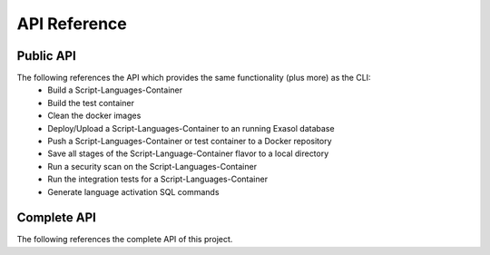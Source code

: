 API Reference
-------------

Public API
==========

The following references the API which provides the same functionality (plus more) as the CLI:
    - Build a Script-Languages-Container
    - Build the test container
    - Clean the docker images
    - Deploy/Upload a Script-Languages-Container to an running Exasol database
    - Push a Script-Languages-Container or test container to a Docker repository
    - Save all stages of the Script-Language-Container flavor to a local directory
    - Run a security scan on the Script-Languages-Container
    - Run the integration tests for a Script-Languages-Container
    - Generate language activation SQL commands

.. autosummary::
   :toctree: api
   :recursive:

    exasol.slc.api

Complete API
============

The following references the complete API of this project.

.. autosummary::
   :toctree: api
   :recursive:


    exasol.slc
